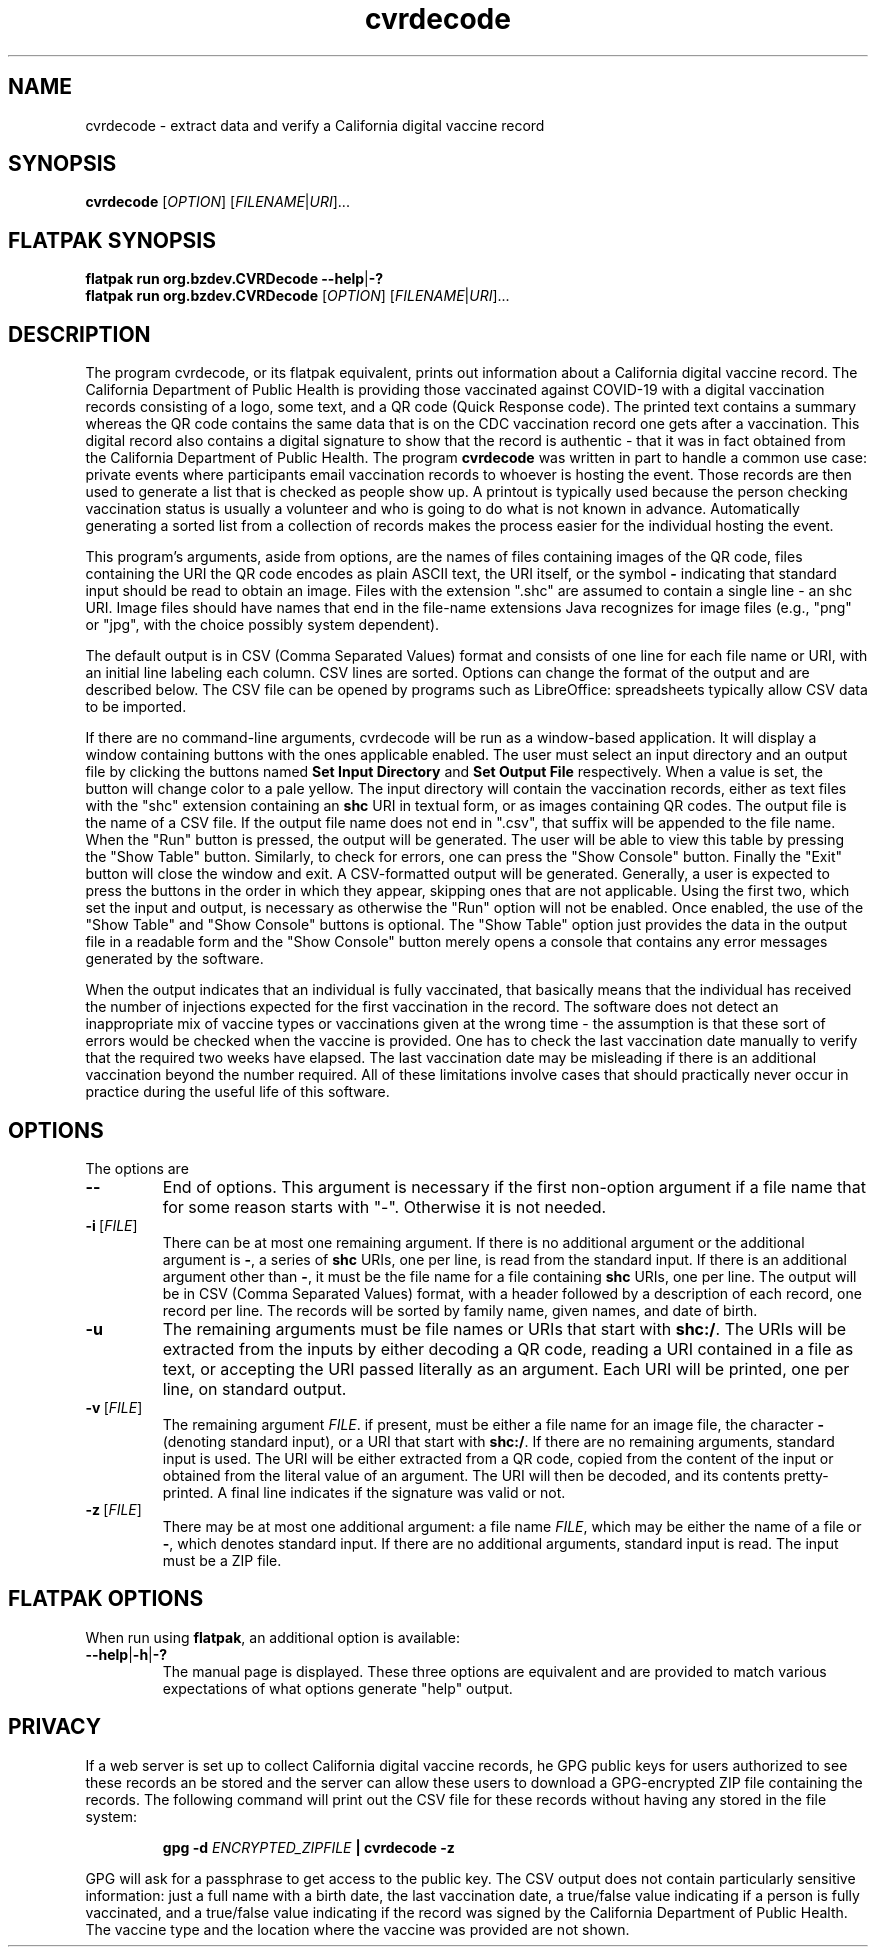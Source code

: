 .TH cvrdecode "1" "Aug 2021" "cvrdecode VERSION" "User Commands"
.SH NAME
cvrdecode \- extract data and verify a California digital vaccine record
.SH SYNOPSIS
.PP
.B
cvrdecode
[\fI\,OPTION\/\fR] [\fI\,FILENAME\/\fR|\fI\,URI\/\fR]...
.SH FLATPAK SYNOPSIS
.B flatpak run org.bzdev.CVRDecode --help\fR|\fB-?
.br
.B flatpak run org.bzdev.CVRDecode
[\fI\,OPTION\/\fR] [\fI\,FILENAME\/\fR|\fI\,URI\/\fR]...
.SH DESCRIPTION
.PP
The program cvrdecode, or its flatpak equivalent, prints out
information about a California digital vaccine record.  The California
Department of Public Health is providing those vaccinated against
COVID-19 with a digital vaccination records consisting of a logo, some
text, and a QR code (Quick Response code). The printed text contains a
summary whereas the QR code contains the same data that is on the CDC
vaccination record one gets after a vaccination. This digital record
also contains a digital signature to show that the record is authentic
- that it was in fact obtained from the California Department of
Public Health. The program
.B cvrdecode
was written in part to handle a common use case: private events where
participants email vaccination records to whoever is hosting the event.
Those records are then used to generate a list that is checked as people
show up. A printout is typically used because the person checking
vaccination status is usually a volunteer and who is going to do what is
not known in advance. Automatically generating a sorted list from a
collection of records makes the process easier for the individual hosting
the event.
.PP
This program's arguments, aside from options, are the names of
files containing images of the QR code, files containing the URI the QR code
encodes as plain ASCII text, the URI itself, or the symbol
.B -
indicating that standard input should be read to obtain an image.
Files with the extension ".shc" are assumed to contain a single
line - an shc URI. Image files should have names that end in the
file-name extensions Java recognizes for image files (e.g., "png"
or "jpg", with the choice possibly system dependent).
.PP
The default output is in CSV (Comma Separated Values) format and
consists of one line for each file name or URI, with an initial line
labeling each column. CSV lines are sorted.  Options can change the
format of the output and are described below.   The CSV file can be
opened by programs such as LibreOffice: spreadsheets typically allow
CSV data to be imported.
.PP
If there are no command-line arguments, cvrdecode will be run as
a window-based application.  It will display a window containing
buttons with the ones applicable enabled.  The user must select an
input directory and an output file by clicking the buttons named
.B Set Input Directory
and
.B Set Output File
respectively. When a value is set, the button will change color to
a pale yellow. The input directory will contain
the vaccination records, either as text files with the "shc" extension
containing an
.B shc
URI in textual form, or as images containing QR codes. The output file
is the name of a CSV file. If the output file name does
not end in ".csv", that suffix will be appended to the file name.
When the "Run" button is pressed, the output will be generated. The
user will be able to view this table by pressing the "Show Table"
button. Similarly, to check for errors, one can press the "Show Console"
button.  Finally the "Exit" button will close the window and exit.
A CSV-formatted output will be generated. Generally, a user is expected
to press the buttons in the order in which they appear, skipping ones
that are not applicable. Using the first two, which set the input and
output, is necessary as otherwise the "Run" option will not be enabled.
Once enabled, the use of the "Show Table" and "Show Console" buttons is
optional.  The "Show Table" option just provides the data in the output
file in a readable form and the "Show Console" button merely opens a
console that contains any error messages generated by the software.
.PP
When the output indicates that an individual is fully vaccinated, that
basically means that the individual has received the number of injections
expected for the first vaccination in the record.  The software does not
detect an inappropriate mix of vaccine types or vaccinations given at the
wrong time - the assumption is that these sort of errors would be checked
when the vaccine is provided. One has to check the last vaccination date
manually to verify that the required two weeks have elapsed.  The last
vaccination date may be misleading if there is an additional vaccination
beyond the number required.  All of these limitations involve cases that
should practically never occur in practice during the useful life of this
software.
.SH OPTIONS
.PP
The options are
.TP
.B \-\-
End of options.  This argument is necessary if the first non-option
argument if a file name that for some reason starts with "-". Otherwise
it is not needed.
.TP
.BR \-i \ [\fI\,FILE\/\fR]
There can be at most one remaining argument. If there is no additional
argument or the additional argument is
.BR \- ,
a series of
.B shc
URIs, one per line, is read from the standard input.  If there is an
additional argument other than
.BR \- ,
it must be the file name for a file containing
.B shc
URIs, one per line.  The output will be in CSV (Comma Separated Values)
format, with a header followed by a description of each record, one record
per line.  The records will be sorted by family name, given names, and
date of birth.
.TP
.B \-u
The remaining arguments must be file names or URIs that start
with
.BR shc:/ .
The URIs will be extracted from the inputs by either decoding a QR
code, reading a URI contained in a file as text, or accepting the URI
passed literally as an argument. Each URI will be printed, one per
line, on standard output.
.TP
.BR \-v \ [\fI\,FILE\/\fR]
The remaining argument
.IR FILE .
if present, must be either a file name for an image file, the character
.B \-
(denoting standard input), or a URI that start
with
.BR shc:/ .
If there are no remaining arguments, standard input is used.
The URI will be either extracted from a QR code, copied from the
content of the input or obtained from the literal value of an argument.
The URI will then be decoded, and its contents pretty-printed.  A
final line indicates if the signature was valid or not.
.TP
.BR \-z \ [\fI\,FILE\/\fR]
There may be at most one additional argument: a file name
.IR FILE ,
which may be either the name of a file or
.BR \- ,
which denotes standard input.  If there are no additional arguments,
standard input is read.  The input must be a ZIP file.
.SH FLATPAK OPTIONS
When run using
.BR flatpak ,
an additional option is available:
.TP
.BR \-\-help | \-h | \-?
The manual page is displayed. These three options are equivalent and
are provided to match various expectations of what options generate
"help" output.

.SH PRIVACY
If a web server is set up to collect California digital vaccine
records, he GPG public keys for users authorized to see these records
an be stored and the server can allow these users to download a
GPG-encrypted ZIP file containing the records.  The following command
will print out the CSV file for these records without having any
stored in the file system:
.IP
.B gpg -d
.I ENCRYPTED_ZIPFILE
.B | cvrdecode -z
.PP
GPG will ask for a passphrase to get access to the public key.
The CSV output does not contain particularly sensitive information:
just a full name with a birth date, the last vaccination date,
a true/false value indicating if a person is fully vaccinated, and
a true/false value indicating if the record was signed by the
California Department of Public Health.  The vaccine type and
the location where the vaccine was provided are not shown.

\"  LocalWords:  cvrdecode fI fR URI COVID shc CSV TP URIs csv png fB
\"  LocalWords:  jpg GPG gpg ZIPFILE FLATPAK flatpak br

